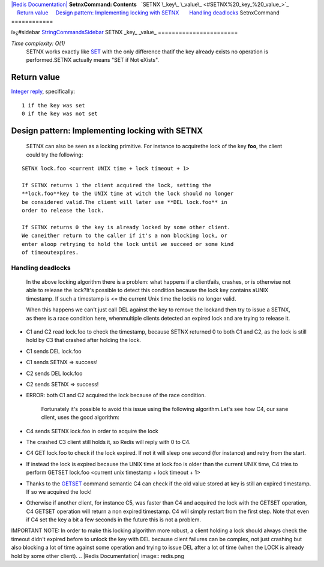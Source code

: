 `|Redis Documentation| <index.html>`_
**SetnxCommand: Contents**
  `SETNX \_key\_ \_value\_ <#SETNX%20_key_%20_value_>`_
    `Return value <#Return%20value>`_
    `Design pattern: Implementing locking with SETNX <#Design%20pattern:%20Implementing%20locking%20with%20SETNX>`_
      `Handling deadlocks <#Handling%20deadlocks>`_
SetnxCommand
============

ï»¿#sidebar `StringCommandsSidebar <StringCommandsSidebar.html>`_
SETNX \_key\_ \_value\_
=======================

*Time complexity: O(1)*
    SETNX works exactly like `SET <SetCommand.html>`_ with the only
    difference thatif the key already exists no operation is
    performed.SETNX actually means "SET if Not eXists".

Return value
------------

`Integer reply <ReplyTypes.html>`_, specifically:
::

    1 if the key was set
    0 if the key was not set

Design pattern: Implementing locking with SETNX
-----------------------------------------------

    SETNX can also be seen as a locking primitive. For instance to
    acquirethe lock of the key **foo**, the client could try the
    following:

::

    SETNX lock.foo <current UNIX time + lock timeout + 1>

    If SETNX returns 1 the client acquired the lock, setting the
    **lock.foo**key to the UNIX time at witch the lock should no longer
    be considered valid.The client will later use **DEL lock.foo** in
    order to release the lock.

    If SETNX returns 0 the key is already locked by some other client.
    We caneither return to the caller if it's a non blocking lock, or
    enter aloop retrying to hold the lock until we succeed or some kind
    of timeoutexpires.

Handling deadlocks
~~~~~~~~~~~~~~~~~~

    In the above locking algorithm there is a problem: what happens if
    a clientfails, crashes, or is otherwise not able to release the
    lock?It's possible to detect this condition because the lock key
    contains aUNIX timestamp. If such a timestamp is <= the current
    Unix time the lockis no longer valid.

    When this happens we can't just call DEL against the key to remove
    the lockand then try to issue a SETNX, as there is a race condition
    here, whenmultiple clients detected an expired lock and are trying
    to release it.


-  C1 and C2 read lock.foo to check the timestamp, because SETNX
   returned 0 to both C1 and C2, as the lock is still hold by C3 that
   crashed after holding the lock.
-  C1 sends DEL lock.foo
-  C1 sends SETNX => success!
-  C2 sends DEL lock.foo
-  C2 sends SETNX => success!
-  ERROR: both C1 and C2 acquired the lock because of the race
   condition.

    Fortunately it's possible to avoid this issue using the following
    algorithm.Let's see how C4, our sane client, uses the good
    algorithm:


-  C4 sends SETNX lock.foo in order to acquire the lock
-  The crashed C3 client still holds it, so Redis will reply with 0
   to C4.
-  C4 GET lock.foo to check if the lock expired. If not it will
   sleep one second (for instance) and retry from the start.
-  If instead the lock is expired because the UNIX time at lock.foo
   is older than the current UNIX time, C4 tries to perform GETSET
   lock.foo <current unix timestamp + lock timeout + 1>
-  Thanks to the `GETSET <GetsetCommand.html>`_ command semantic C4
   can check if the old value stored at key is still an expired
   timestamp. If so we acquired the lock!
-  Otherwise if another client, for instance C5, was faster than C4
   and acquired the lock with the GETSET operation, C4 GETSET
   operation will return a non expired timestamp. C4 will simply
   restart from the first step. Note that even if C4 set the key a bit
   a few seconds in the future this is not a problem.

IMPORTANT NOTE: In order to make this locking algorithm more
robust, a client holding a lock should always check the timeout
didn't expired before to unlock the key with DEL because client
failures can be complex, not just crashing but also blocking a lot
of time against some operation and trying to issue DEL after a lot
of time (when the LOCK is already hold by some other client).
.. |Redis Documentation| image:: redis.png